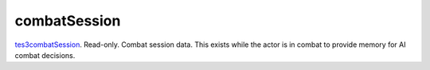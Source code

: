 combatSession
====================================================================================================

`tes3combatSession`_. Read-only. Combat session data. This exists while the actor is in combat to provide memory for AI combat decisions.

.. _`tes3combatSession`: ../../../lua/type/tes3combatSession.html
